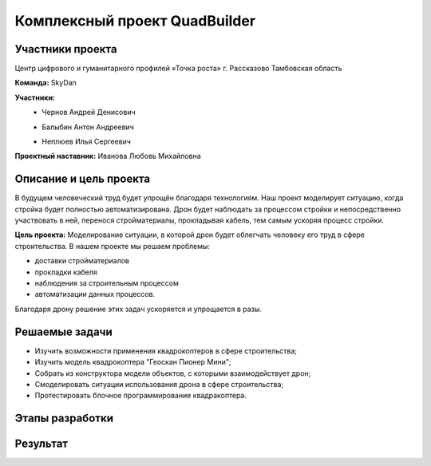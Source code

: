 Комплексный проект QuadBuilder
==============================

.. raw:: html

   <div style="position: relative; padding-bottom: 50%; overflow: hidden; margin-bottom:30px;margin-left: 0px;margin-right: 0px;">
        <iframe src="https://www.youtube.com/embed/T4S8TrJXhq8?list=PLV31ZusyYaebzbHk7L3fdJneqxzEnBbap" allowfullscreen="" style="position: absolute; width:100%; height: 100%;" frameborder="0"></iframe>
   </div>

Участники проекта
~~~~~~~~~~~~~~~~~

Центр цифрового и гуманитарного профилей «Точка роста» г. Рассказово Тамбовская область

**Команда:** SkyDan

**Участники:**
 - | Чернов Андрей Денисович
 - | Балыбин Антон Андреевич
 - | Неплюев Илья Сергеевич

**Проектный наставник:** Иванова Любовь Михайловна 

Описание и цель проекта
~~~~~~~~~~~~~~~~~~~~~~~

В будущем человеческий труд будет упрощён благодаря технологиям. Наш проект моделирует ситуацию, когда стройка будет полностью автоматизирована. Дрон будет наблюдать за процессом стройки и непосредственно участвовать в ней, перенося стройматериалы, прокладывая кабель, тем самым ускоряя процесс стройки.

**Цель проекта:** Моделирование ситуации, в которой дрон будет облегчать человеку его труд в сфере строительства.
В нашем проекте мы решаем проблемы:

* доставки стройматериалов
* прокладки кабеля
* наблюдения за строительным процессом
* автоматизации данных процессов.

Благодаря дрону решение этих задач ускоряется и упрощается в разы.


Решаемые задачи
~~~~~~~~~~~~~~~

* Изучить возможности применения квадрокоптеров в сфере строительства;
* Изучить модель квадрокоптера "Геоскан Пионер Мини";
* Собрать из конструктора модели объектов, с которыми взаимодействует дрон;
* Смоделировать ситуации использования дрона в сфере строительства;
* Протестировать блочное программирование квадракоптера.


Этапы разработки
~~~~~~~~~~~~~~~~


Результат
~~~~~~~~~

